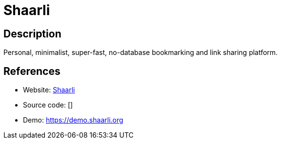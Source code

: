 = Shaarli

:Name:          Shaarli
:Language:      Shaarli
:License:       Zlib
:Topic:         Bookmarks and Link Sharing
:Category:      
:Subcategory:   

// END-OF-HEADER. DO NOT MODIFY OR DELETE THIS LINE

== Description

Personal, minimalist, super-fast, no-database bookmarking and link sharing platform.

== References

* Website: https://github.com/shaarli/Shaarli[Shaarli]
* Source code: []
* Demo: https://demo.shaarli.org[https://demo.shaarli.org]
